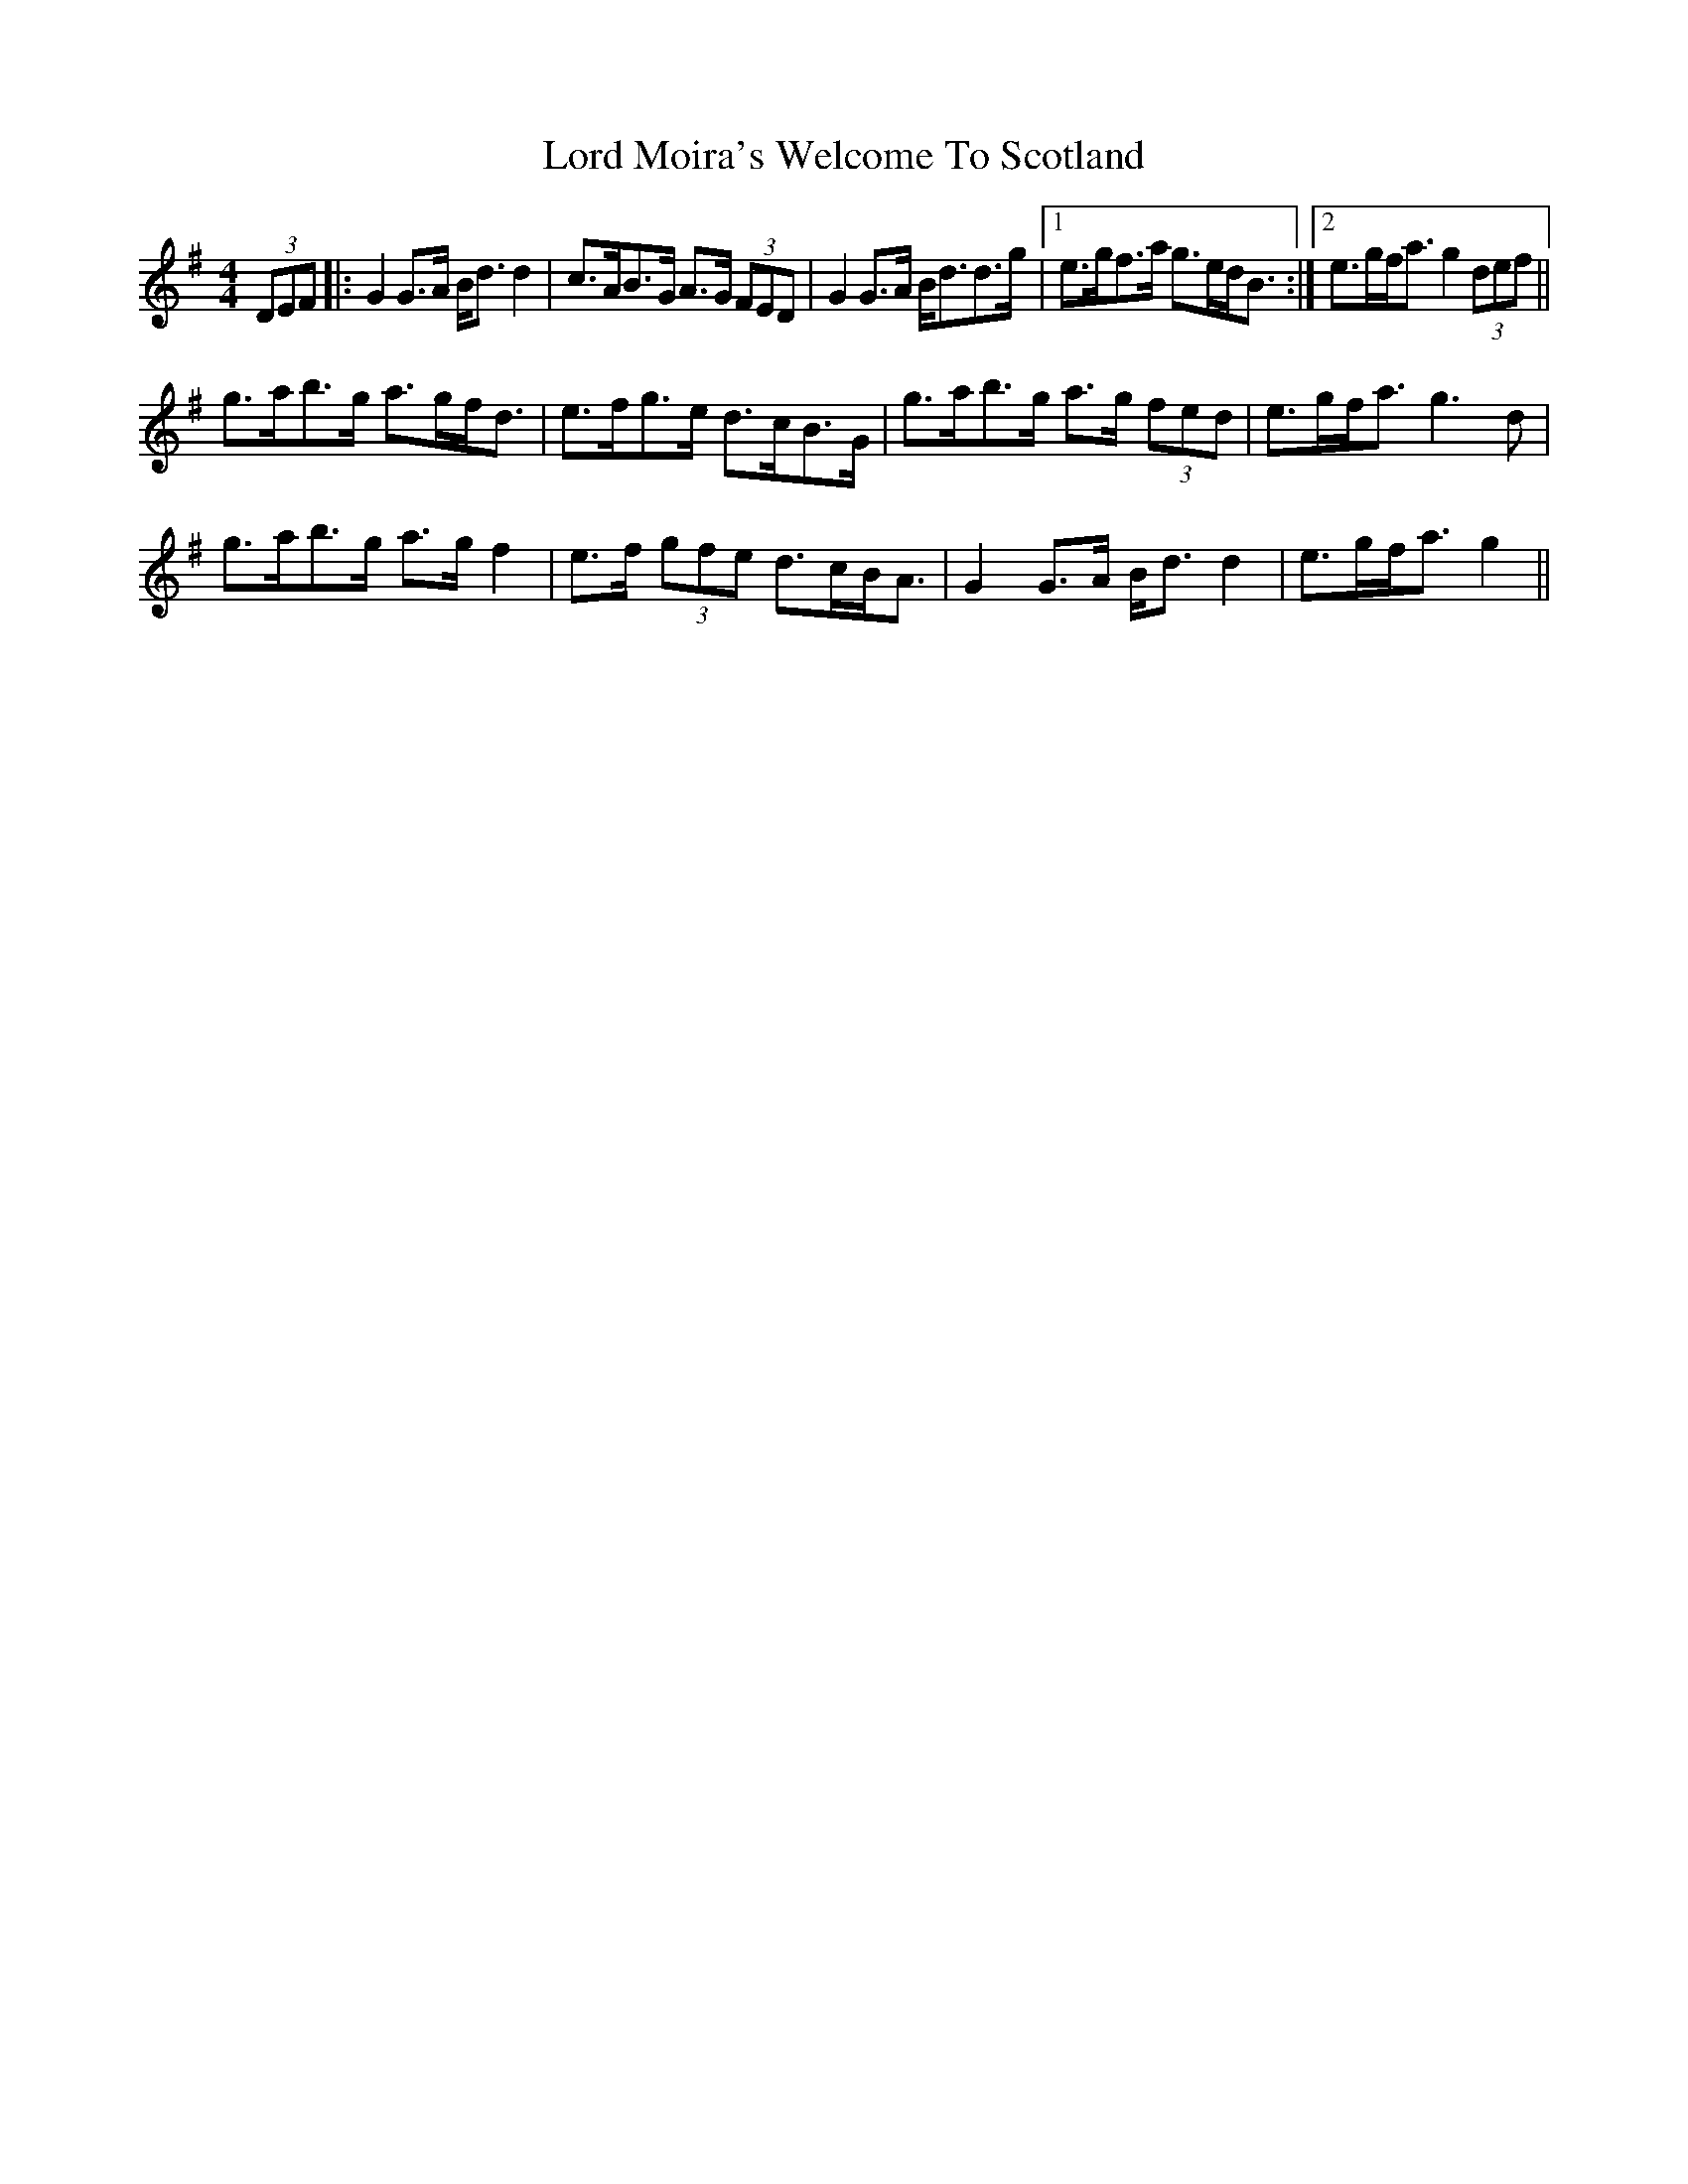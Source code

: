 X: 24225
T: Lord Moira's Welcome To Scotland
R: strathspey
M: 4/4
K: Gmajor
(3DEF|:G2 G>A B<d d2|c>AB>G A>G (3FED|G2 G>A B<dd>g|1 e>gf>a g>ed<B:|2 e>gf<a g2 (3def||
g>ab>g a>gf<d|e>fg>e d>cB>G|g>ab>g a>g (3fed|e>gf<a g3 d|
g>ab>g a>g f2|e>f (3gfe d>cB<A|G2 G>A B<d d2|e>gf<a g2||

